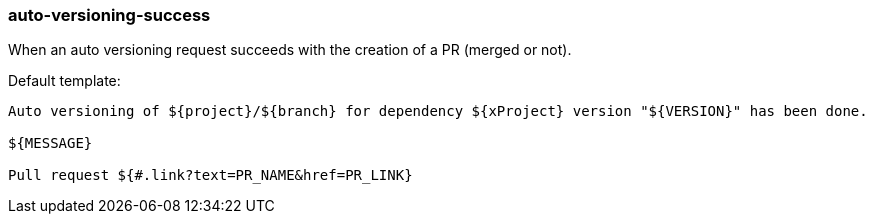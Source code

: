 [[event-auto-versioning-success]]
=== auto-versioning-success

When an auto versioning request succeeds with the creation of a PR (merged or not).

Default template:

[source]
----
Auto versioning of ${project}/${branch} for dependency ${xProject} version "${VERSION}" has been done.

${MESSAGE}

Pull request ${#.link?text=PR_NAME&href=PR_LINK}
----

